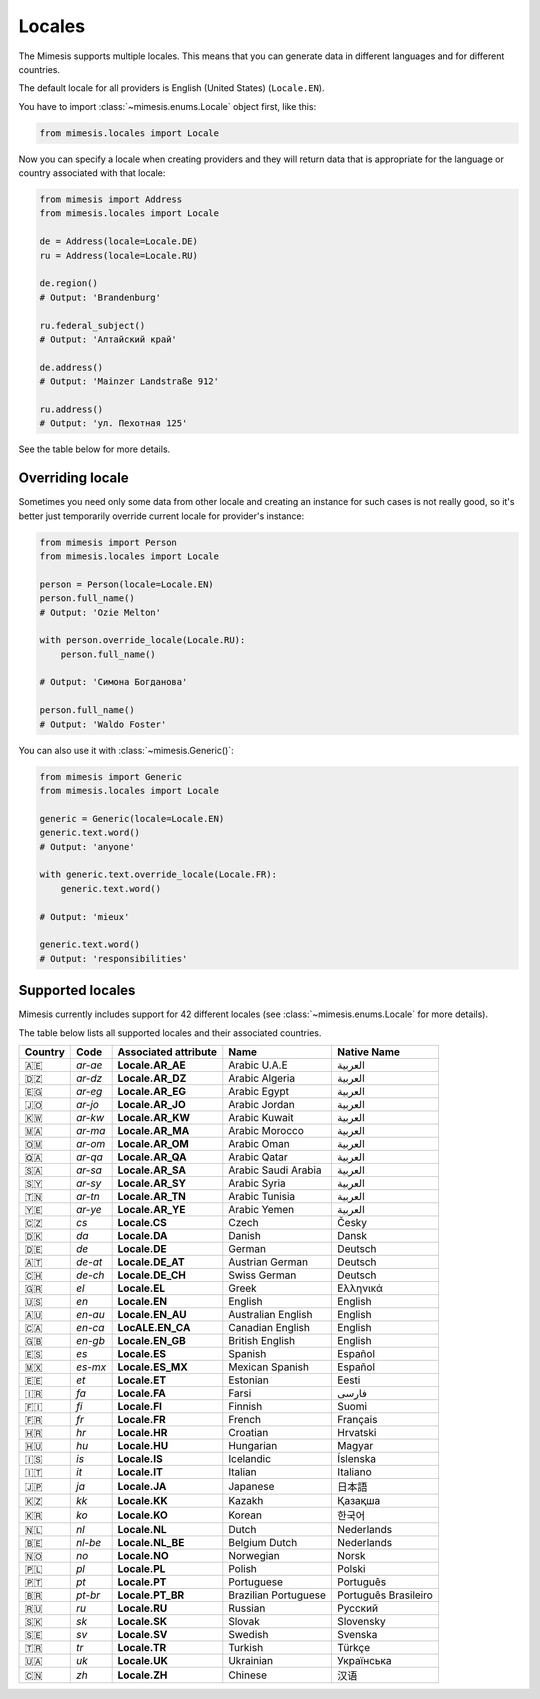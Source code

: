 .. _locale:

Locales
=======

The Mimesis supports multiple locales. This means that you can generate
data in different languages and for different countries.

The default locale for all providers is English (United States) (``Locale.EN``).

You have to import :class:`~mimesis.enums.Locale` object first, like this:

.. code-block:: python

    from mimesis.locales import Locale

Now you can specify a locale when creating providers and they will return data that
is appropriate for the language or country associated with that locale:

.. code-block:: python

    from mimesis import Address
    from mimesis.locales import Locale

    de = Address(locale=Locale.DE)
    ru = Address(locale=Locale.RU)

    de.region()
    # Output: 'Brandenburg'

    ru.federal_subject()
    # Output: 'Алтайский край'

    de.address()
    # Output: 'Mainzer Landstraße 912'

    ru.address()
    # Output: 'ул. Пехотная 125'

See the table below for more details.

Overriding locale
-----------------

Sometimes you need only some data from other locale and creating an instance for such cases
is not really good,  so it's better just temporarily override current locale for provider's instance:

.. code-block:: python

    from mimesis import Person
    from mimesis.locales import Locale

    person = Person(locale=Locale.EN)
    person.full_name()
    # Output: 'Ozie Melton'

    with person.override_locale(Locale.RU):
        person.full_name()

    # Output: 'Симона Богданова'

    person.full_name()
    # Output: 'Waldo Foster'

You can also use it with :class:`~mimesis.Generic()`:

.. code-block:: python

    from mimesis import Generic
    from mimesis.locales import Locale

    generic = Generic(locale=Locale.EN)
    generic.text.word()
    # Output: 'anyone'

    with generic.text.override_locale(Locale.FR):
        generic.text.word()

    # Output: 'mieux'

    generic.text.word()
    # Output: 'responsibilities'

Supported locales
-----------------

Mimesis currently includes support for 42 different locales (see :class:`~mimesis.enums.Locale` for more details).

The table below lists all supported locales and their associated
countries.

=======  =======  ====================  ====================  ====================
Country   Code    Associated attribute  Name                  Native Name
=======  =======  ====================  ====================  ====================
   🇦🇪    `ar-ae`  **Locale.AR_AE**      Arabic U.A.E          العربية
   🇩🇿    `ar-dz`  **Locale.AR_DZ**      Arabic Algeria        العربية
   🇪🇬    `ar-eg`  **Locale.AR_EG**      Arabic Egypt          العربية
   🇯🇴    `ar-jo`  **Locale.AR_JO**      Arabic Jordan         العربية
   🇰🇼    `ar-kw`  **Locale.AR_KW**      Arabic Kuwait         العربية
   🇲🇦    `ar-ma`  **Locale.AR_MA**      Arabic Morocco        العربية
   🇴🇲    `ar-om`  **Locale.AR_OM**      Arabic Oman           العربية
   🇶🇦    `ar-qa`  **Locale.AR_QA**      Arabic Qatar          العربية
   🇸🇦    `ar-sa`  **Locale.AR_SA**      Arabic Saudi Arabia   العربية
   🇸🇾    `ar-sy`  **Locale.AR_SY**      Arabic Syria          العربية
   🇹🇳    `ar-tn`  **Locale.AR_TN**      Arabic Tunisia        العربية
   🇾🇪    `ar-ye`  **Locale.AR_YE**      Arabic Yemen          العربية
   🇨🇿    `cs`     **Locale.CS**         Czech                 Česky
   🇩🇰    `da`     **Locale.DA**         Danish                Dansk
   🇩🇪    `de`     **Locale.DE**         German                Deutsch
   🇦🇹    `de-at`  **Locale.DE_AT**      Austrian German       Deutsch
   🇨🇭    `de-ch`  **Locale.DE_CH**      Swiss German          Deutsch
   🇬🇷    `el`     **Locale.EL**         Greek                 Ελληνικά
   🇺🇸    `en`     **Locale.EN**         English               English
   🇦🇺    `en-au`  **Locale.EN_AU**      Australian English    English
   🇨🇦    `en-ca`  **LocALE.EN_CA**      Canadian English      English
   🇬🇧    `en-gb`  **Locale.EN_GB**      British English       English
   🇪🇸    `es`     **Locale.ES**         Spanish               Español
   🇲🇽    `es-mx`  **Locale.ES_MX**      Mexican Spanish       Español
   🇪🇪    `et`     **Locale.ET**         Estonian              Eesti
   🇮🇷    `fa`     **Locale.FA**         Farsi                 فارسی
   🇫🇮    `fi`     **Locale.FI**         Finnish               Suomi
   🇫🇷    `fr`     **Locale.FR**         French                Français
   🇭🇷    `hr`     **Locale.HR**         Croatian              Hrvatski
   🇭🇺    `hu`     **Locale.HU**         Hungarian             Magyar
   🇮🇸    `is`     **Locale.IS**         Icelandic             Íslenska
   🇮🇹    `it`     **Locale.IT**         Italian               Italiano
   🇯🇵    `ja`     **Locale.JA**         Japanese              日本語
   🇰🇿    `kk`     **Locale.KK**         Kazakh                Қазақша
   🇰🇷    `ko`     **Locale.KO**         Korean                한국어
   🇳🇱    `nl`     **Locale.NL**         Dutch                 Nederlands
   🇧🇪    `nl-be`  **Locale.NL_BE**      Belgium Dutch         Nederlands
   🇳🇴    `no`     **Locale.NO**         Norwegian             Norsk
   🇵🇱    `pl`     **Locale.PL**         Polish                Polski
   🇵🇹    `pt`     **Locale.PT**         Portuguese            Português
   🇧🇷    `pt-br`  **Locale.PT_BR**      Brazilian Portuguese  Português Brasileiro
   🇷🇺    `ru`     **Locale.RU**         Russian               Русский
   🇸🇰    `sk`     **Locale.SK**         Slovak                Slovensky
   🇸🇪    `sv`     **Locale.SV**         Swedish               Svenska
   🇹🇷    `tr`     **Locale.TR**         Turkish               Türkçe
   🇺🇦    `uk`     **Locale.UK**         Ukrainian             Українська
   🇨🇳    `zh`     **Locale.ZH**         Chinese               汉语
=======  =======  ====================  ====================  ====================
